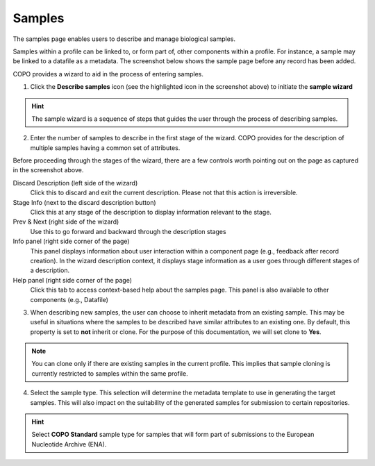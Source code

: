 ####################
Samples
####################

The samples page enables users to describe and manage biological samples. 

Samples within a profile can be linked to, or form part of, other components within a profile. For instance, a sample may be linked to a datafile as a metadata. The screenshot below shows the sample page before any record has been added.

.. image:: images/sample1.jpg

COPO provides a wizard to aid in the process of entering samples. 

1. Click the **Describe samples** icon (see the highlighted icon in the screenshot above) to initiate the **sample wizard**

.. hint:: 

   The sample wizard is a sequence of steps that guides the user through the process of describing samples.
   
2. Enter the number of samples to describe in the first stage of the wizard. COPO provides for the description of multiple samples having a common set of attributes.

.. image:: images/sample-no-of-samples.jpg


Before proceeding through the stages of the wizard, there are a few controls worth pointing out on the page as captured in the screenshot above.

Discard Description (left side of the wizard)
   Click this to discard and exit the current description. Please not that this action is irreversible.

Stage Info (next to the discard description button)
   Click this at any stage of the description to display information relevant to the stage.
   
Prev & Next (right side of the wizard)
   Use this to go forward and backward through the description stages
   
Info panel (right side corner of the page)
   This panel displays information about user interaction within a component page (e.g., feedback after record creation). In the wizard description context, it displays stage information as a user goes through different stages of a description.
   
Help panel (right side corner of the page)
   Click this tab to access context-based help about the samples page. This panel is also available to other components (e.g., Datafile)


3. When describing new samples, the user can choose to inherit metadata from an existing sample. This may be useful in situations where the samples to be described have similar attributes to an existing one. By default, this property is set to **not** inherit or clone. For the purpose of this documentation, we will set clone to **Yes**.

.. image:: images/sample-clone.jpg

.. note:: 

   You can clone only if there are existing samples in the current profile. This implies that sample cloning is currently restricted to samples within the same profile.
   
4. Select the sample type. This selection will determine the metadata template to use in generating the target samples. This will also impact on the suitability of the generated samples for submission to certain repositories.

.. image:: images/sample-type.jpg

.. hint:: 

   Select **COPO Standard** sample type for samples that will form part of submissions to the European Nucleotide Archive (ENA).
   
 
   
  

